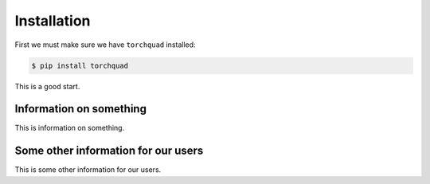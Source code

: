 .. _installation:

Installation
============

First we must make sure we have ``torchquad`` installed:

.. code-block:: bash

   $ pip install torchquad

This is a good start.

Information on something
********************************

This is information on something.

Some other information for our users
*************************************

This is some other information for our users.

